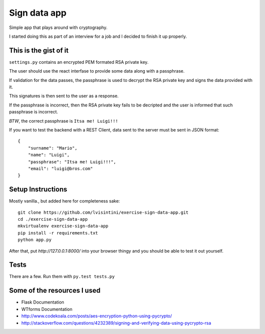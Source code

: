 Sign data app
=============

Simple app that plays around with cryptography.

I started doing this as part of an interview for a job and I decided to finish it up properly.

This is the gist of it
----------------------

``settings.py`` contains an encrypted PEM formated RSA private key.

The user should use the react interfase to provide some data along with a passphrase.

If validation for the data passes, the passphrase is used to decrypt the RSA private key and signs the data provided with it.

This signatures is then sent to the user as a response.

If the passphrase is incorrect, then the RSA private key fails to be decripted and the user is informed that such passphrase is incorrect.

*BTW*, the correct passphrase is ``Itsa me! Luigi!!!``

If you want to test the backend with a REST Client, data sent to the server must be sent in JSON format::

    {
        "surname": "Mario",
        "name": "Luigi",
        "passphrase": "Itsa me! Luigi!!!",
        "email": "luigi@bros.com"
    }

Setup Instructions
------------------

Mostly vanilla., but added here for completeness sake::

    git clone https://github.com/lvisintini/exercise-sign-data-app.git
    cd ./exercise-sign-data-app
    mkvirtualenv exercise-sign-data-app
    pip install -r requirements.txt
    python app.py

After that, put `http://127.0.0.1:8000/` into your browser thingy and you should be able to test it out yourself.

Tests
-----

There are a few. Run them with ``py.test tests.py``


Some of the resources I used
----------------------------

- Flask Documentation
- WTforms Documentation
- http://www.codekoala.com/posts/aes-encryption-python-using-pycrypto/
- http://stackoverflow.com/questions/4232389/signing-and-verifying-data-using-pycrypto-rsa
